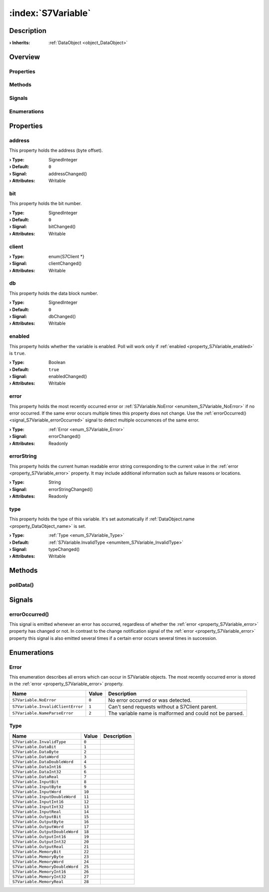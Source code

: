 
.. _object_S7Variable:


:index:`S7Variable`
-------------------

Description
***********



:**› Inherits**: :ref:`DataObject <object_DataObject>`

Overview
********

Properties
++++++++++

.. hlist::
  :columns: 3

  * :ref:`address <property_S7Variable_address>`
  * :ref:`bit <property_S7Variable_bit>`
  * :ref:`client <property_S7Variable_client>`
  * :ref:`db <property_S7Variable_db>`
  * :ref:`enabled <property_S7Variable_enabled>`
  * :ref:`error <property_S7Variable_error>`
  * :ref:`errorString <property_S7Variable_errorString>`
  * :ref:`type <property_S7Variable_type>`
  * :ref:`DataObject.data <property_DataObject_data>`
  * :ref:`DataObject.dataType <property_DataObject_dataType>`
  * :ref:`DataObject.description <property_DataObject_description>`
  * :ref:`DataObject.name <property_DataObject_name>`
  * :ref:`DataObject.timestamp <property_DataObject_timestamp>`
  * :ref:`DataObject.uuid <property_DataObject_uuid>`
  * :ref:`DataObject.view <property_DataObject_view>`
  * :ref:`Object.objectId <property_Object_objectId>`
  * :ref:`Object.parent <property_Object_parent>`

Methods
+++++++

.. hlist::
  :columns: 1

  * :ref:`pollData() <method_S7Variable_pollData>`
  * :ref:`DataObject.touch() <method_DataObject_touch>`
  * :ref:`Object.deserializeProperties() <method_Object_deserializeProperties>`
  * :ref:`Object.fromJson() <method_Object_fromJson>`
  * :ref:`Object.serializeProperties() <method_Object_serializeProperties>`
  * :ref:`Object.toJson() <method_Object_toJson>`

Signals
+++++++

.. hlist::
  :columns: 1

  * :ref:`errorOccurred() <signal_S7Variable_errorOccurred>`
  * :ref:`Object.completed() <signal_Object_completed>`

Enumerations
++++++++++++

.. hlist::
  :columns: 1

  * :ref:`Error <enum_S7Variable_Error>`
  * :ref:`Type <enum_S7Variable_Type>`
  * :ref:`DataObject.DataType <enum_DataObject_DataType>`



Properties
**********


.. _property_S7Variable_address:

.. _signal_S7Variable_addressChanged:

.. index::
   single: address

address
+++++++

This property holds the address (byte offset).

:**› Type**: SignedInteger
:**› Default**: ``0``
:**› Signal**: addressChanged()
:**› Attributes**: Writable


.. _property_S7Variable_bit:

.. _signal_S7Variable_bitChanged:

.. index::
   single: bit

bit
+++

This property holds the bit number.

:**› Type**: SignedInteger
:**› Default**: ``0``
:**› Signal**: bitChanged()
:**› Attributes**: Writable


.. _property_S7Variable_client:

.. _signal_S7Variable_clientChanged:

.. index::
   single: client

client
++++++



:**› Type**: \enum{S7Client *}
:**› Signal**: clientChanged()
:**› Attributes**: Writable


.. _property_S7Variable_db:

.. _signal_S7Variable_dbChanged:

.. index::
   single: db

db
++

This property holds the data block number.

:**› Type**: SignedInteger
:**› Default**: ``0``
:**› Signal**: dbChanged()
:**› Attributes**: Writable


.. _property_S7Variable_enabled:

.. _signal_S7Variable_enabledChanged:

.. index::
   single: enabled

enabled
+++++++

This property holds whether the variable is enabled. Poll will work only if :ref:`enabled <property_S7Variable_enabled>` is ``true``.

:**› Type**: Boolean
:**› Default**: ``true``
:**› Signal**: enabledChanged()
:**› Attributes**: Writable


.. _property_S7Variable_error:

.. _signal_S7Variable_errorChanged:

.. index::
   single: error

error
+++++

This property holds the most recently occurred error or :ref:`S7Variable.NoError <enumitem_S7Variable_NoError>` if no error occurred. If the same error occurs multiple times this property does not change. Use the :ref:`errorOccurred() <signal_S7Variable_errorOccurred>` signal to detect multiple occurrences of the same error.

:**› Type**: :ref:`Error <enum_S7Variable_Error>`
:**› Signal**: errorChanged()
:**› Attributes**: Readonly


.. _property_S7Variable_errorString:

.. _signal_S7Variable_errorStringChanged:

.. index::
   single: errorString

errorString
+++++++++++

This property holds the current human readable error string corresponding to the current value in the :ref:`error <property_S7Variable_error>` property. It may include additional information such as failure reasons or locations.

:**› Type**: String
:**› Signal**: errorStringChanged()
:**› Attributes**: Readonly


.. _property_S7Variable_type:

.. _signal_S7Variable_typeChanged:

.. index::
   single: type

type
++++

This property holds the type of this variable. It's set automatically if :ref:`DataObject.name <property_DataObject_name>` is set.

:**› Type**: :ref:`Type <enum_S7Variable_Type>`
:**› Default**: :ref:`S7Variable.InvalidType <enumitem_S7Variable_InvalidType>`
:**› Signal**: typeChanged()
:**› Attributes**: Writable

Methods
*******


.. _method_S7Variable_pollData:

.. index::
   single: pollData

pollData()
++++++++++




Signals
*******


.. _signal_S7Variable_errorOccurred:

.. index::
   single: errorOccurred

errorOccurred()
+++++++++++++++

This signal is emitted whenever an error has occurred, regardless of whether the :ref:`error <property_S7Variable_error>` property has changed or not. In contrast to the change notification signal of the :ref:`error <property_S7Variable_error>` property this signal is also emitted several times if a certain error occurs several times in succession.


Enumerations
************


.. _enum_S7Variable_Error:

.. index::
   single: Error

Error
+++++

This enumeration describes all errors which can occur in S7Variable objects. The most recently occurred error is stored in the :ref:`error <property_S7Variable_error>` property.

.. index::
   single: S7Variable.NoError
.. index::
   single: S7Variable.InvalidClientError
.. index::
   single: S7Variable.NameParseError
.. list-table::
  :widths: auto
  :header-rows: 1

  * - Name
    - Value
    - Description

      .. _enumitem_S7Variable_NoError:
  * - ``S7Variable.NoError``
    - ``0``
    - No error occurred or was detected.

      .. _enumitem_S7Variable_InvalidClientError:
  * - ``S7Variable.InvalidClientError``
    - ``1``
    - Can't send requests without a S7Client parent.

      .. _enumitem_S7Variable_NameParseError:
  * - ``S7Variable.NameParseError``
    - ``2``
    - The variable name is malformed and could not be parsed.


.. _enum_S7Variable_Type:

.. index::
   single: Type

Type
++++



.. index::
   single: S7Variable.InvalidType
.. index::
   single: S7Variable.DataBit
.. index::
   single: S7Variable.DataByte
.. index::
   single: S7Variable.DataWord
.. index::
   single: S7Variable.DataDoubleWord
.. index::
   single: S7Variable.DataInt16
.. index::
   single: S7Variable.DataInt32
.. index::
   single: S7Variable.DataReal
.. index::
   single: S7Variable.InputBit
.. index::
   single: S7Variable.InputByte
.. index::
   single: S7Variable.InputWord
.. index::
   single: S7Variable.InputDoubleWord
.. index::
   single: S7Variable.InputInt16
.. index::
   single: S7Variable.InputInt32
.. index::
   single: S7Variable.InputReal
.. index::
   single: S7Variable.OutputBit
.. index::
   single: S7Variable.OutputByte
.. index::
   single: S7Variable.OutputWord
.. index::
   single: S7Variable.OutputDoubleWord
.. index::
   single: S7Variable.OutputInt16
.. index::
   single: S7Variable.OutputInt32
.. index::
   single: S7Variable.OutputReal
.. index::
   single: S7Variable.MemoryBit
.. index::
   single: S7Variable.MemoryByte
.. index::
   single: S7Variable.MemoryWord
.. index::
   single: S7Variable.MemoryDoubleWord
.. index::
   single: S7Variable.MemoryInt16
.. index::
   single: S7Variable.MemoryInt32
.. index::
   single: S7Variable.MemoryReal
.. list-table::
  :widths: auto
  :header-rows: 1

  * - Name
    - Value
    - Description

      .. _enumitem_S7Variable_InvalidType:
  * - ``S7Variable.InvalidType``
    - ``0``
    - 

      .. _enumitem_S7Variable_DataBit:
  * - ``S7Variable.DataBit``
    - ``1``
    - 

      .. _enumitem_S7Variable_DataByte:
  * - ``S7Variable.DataByte``
    - ``2``
    - 

      .. _enumitem_S7Variable_DataWord:
  * - ``S7Variable.DataWord``
    - ``3``
    - 

      .. _enumitem_S7Variable_DataDoubleWord:
  * - ``S7Variable.DataDoubleWord``
    - ``4``
    - 

      .. _enumitem_S7Variable_DataInt16:
  * - ``S7Variable.DataInt16``
    - ``5``
    - 

      .. _enumitem_S7Variable_DataInt32:
  * - ``S7Variable.DataInt32``
    - ``6``
    - 

      .. _enumitem_S7Variable_DataReal:
  * - ``S7Variable.DataReal``
    - ``7``
    - 

      .. _enumitem_S7Variable_InputBit:
  * - ``S7Variable.InputBit``
    - ``8``
    - 

      .. _enumitem_S7Variable_InputByte:
  * - ``S7Variable.InputByte``
    - ``9``
    - 

      .. _enumitem_S7Variable_InputWord:
  * - ``S7Variable.InputWord``
    - ``10``
    - 

      .. _enumitem_S7Variable_InputDoubleWord:
  * - ``S7Variable.InputDoubleWord``
    - ``11``
    - 

      .. _enumitem_S7Variable_InputInt16:
  * - ``S7Variable.InputInt16``
    - ``12``
    - 

      .. _enumitem_S7Variable_InputInt32:
  * - ``S7Variable.InputInt32``
    - ``13``
    - 

      .. _enumitem_S7Variable_InputReal:
  * - ``S7Variable.InputReal``
    - ``14``
    - 

      .. _enumitem_S7Variable_OutputBit:
  * - ``S7Variable.OutputBit``
    - ``15``
    - 

      .. _enumitem_S7Variable_OutputByte:
  * - ``S7Variable.OutputByte``
    - ``16``
    - 

      .. _enumitem_S7Variable_OutputWord:
  * - ``S7Variable.OutputWord``
    - ``17``
    - 

      .. _enumitem_S7Variable_OutputDoubleWord:
  * - ``S7Variable.OutputDoubleWord``
    - ``18``
    - 

      .. _enumitem_S7Variable_OutputInt16:
  * - ``S7Variable.OutputInt16``
    - ``19``
    - 

      .. _enumitem_S7Variable_OutputInt32:
  * - ``S7Variable.OutputInt32``
    - ``20``
    - 

      .. _enumitem_S7Variable_OutputReal:
  * - ``S7Variable.OutputReal``
    - ``21``
    - 

      .. _enumitem_S7Variable_MemoryBit:
  * - ``S7Variable.MemoryBit``
    - ``22``
    - 

      .. _enumitem_S7Variable_MemoryByte:
  * - ``S7Variable.MemoryByte``
    - ``23``
    - 

      .. _enumitem_S7Variable_MemoryWord:
  * - ``S7Variable.MemoryWord``
    - ``24``
    - 

      .. _enumitem_S7Variable_MemoryDoubleWord:
  * - ``S7Variable.MemoryDoubleWord``
    - ``25``
    - 

      .. _enumitem_S7Variable_MemoryInt16:
  * - ``S7Variable.MemoryInt16``
    - ``26``
    - 

      .. _enumitem_S7Variable_MemoryInt32:
  * - ``S7Variable.MemoryInt32``
    - ``27``
    - 

      .. _enumitem_S7Variable_MemoryReal:
  * - ``S7Variable.MemoryReal``
    - ``28``
    - 

